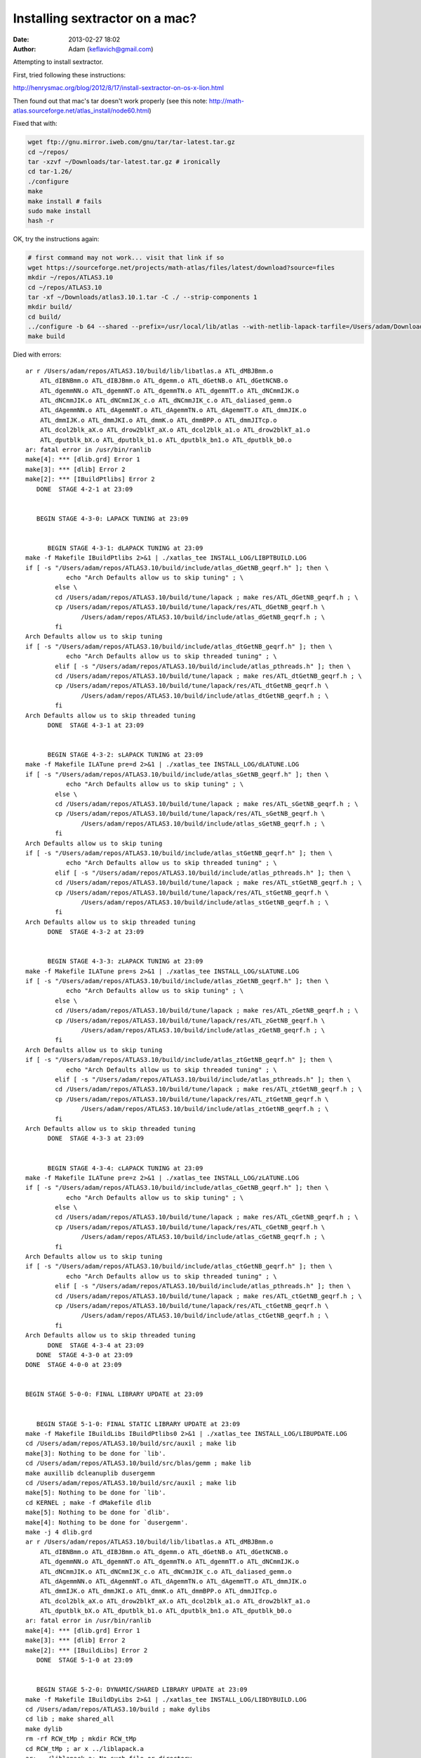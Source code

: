 Installing sextractor on a mac?
####################################
:date: 2013-02-27 18:02
:author: Adam (keflavich@gmail.com)

Attempting to install sextractor.

First, tried following these instructions:

http://henrysmac.org/blog/2012/8/17/install-sextractor-on-os-x-lion.html


Then found out that mac's tar doesn't work properly (see this note: http://math-atlas.sourceforge.net/atlas_install/node60.html)


Fixed that with:

.. code-block:: bash

    wget ftp://gnu.mirror.iweb.com/gnu/tar/tar-latest.tar.gz
    cd ~/repos/
    tar -xzvf ~/Downloads/tar-latest.tar.gz # ironically
    cd tar-1.26/
    ./configure
    make
    make install # fails
    sudo make install
    hash -r


OK, try the instructions again:

.. code-block:: bash

    # first command may not work... visit that link if so
    wget https://sourceforge.net/projects/math-atlas/files/latest/download?source=files
    mkdir ~/repos/ATLAS3.10
    cd ~/repos/ATLAS3.10
    tar -xf ~/Downloads/atlas3.10.1.tar -C ./ --strip-components 1
    mkdir build/
    cd build/
    ../configure -b 64 --shared --prefix=/usr/local/lib/atlas --with-netlib-lapack-tarfile=/Users/adam/Downloads/lapack-3.4.2.tar 
    make build


Died with errors::

    ar r /Users/adam/repos/ATLAS3.10/build/lib/libatlas.a ATL_dMBJBmm.o
        ATL_dIBNBmm.o ATL_dIBJBmm.o ATL_dgemm.o ATL_dGetNB.o ATL_dGetNCNB.o
        ATL_dgemmNN.o ATL_dgemmNT.o ATL_dgemmTN.o ATL_dgemmTT.o ATL_dNCmmIJK.o
        ATL_dNCmmJIK.o ATL_dNCmmIJK_c.o ATL_dNCmmJIK_c.o ATL_daliased_gemm.o
        ATL_dAgemmNN.o ATL_dAgemmNT.o ATL_dAgemmTN.o ATL_dAgemmTT.o ATL_dmmJIK.o
        ATL_dmmIJK.o ATL_dmmJKI.o ATL_dmmK.o ATL_dmmBPP.o ATL_dmmJITcp.o
        ATL_dcol2blk_aX.o ATL_drow2blkT_aX.o ATL_dcol2blk_a1.o ATL_drow2blkT_a1.o
        ATL_dputblk_bX.o ATL_dputblk_b1.o ATL_dputblk_bn1.o ATL_dputblk_b0.o
    ar: fatal error in /usr/bin/ranlib
    make[4]: *** [dlib.grd] Error 1
    make[3]: *** [dlib] Error 2
    make[2]: *** [IBuildPtlibs] Error 2
       DONE  STAGE 4-2-1 at 23:09


       BEGIN STAGE 4-3-0: LAPACK TUNING at 23:09


          BEGIN STAGE 4-3-1: dLAPACK TUNING at 23:09
    make -f Makefile IBuildPtlibs 2>&1 | ./xatlas_tee INSTALL_LOG/LIBPTBUILD.LOG
    if [ -s "/Users/adam/repos/ATLAS3.10/build/include/atlas_dGetNB_geqrf.h" ]; then \
               echo "Arch Defaults allow us to skip tuning" ; \
            else \
            cd /Users/adam/repos/ATLAS3.10/build/tune/lapack ; make res/ATL_dGetNB_geqrf.h ; \
            cp /Users/adam/repos/ATLAS3.10/build/tune/lapack/res/ATL_dGetNB_geqrf.h \
                   /Users/adam/repos/ATLAS3.10/build/include/atlas_dGetNB_geqrf.h ; \
            fi
    Arch Defaults allow us to skip tuning
    if [ -s "/Users/adam/repos/ATLAS3.10/build/include/atlas_dtGetNB_geqrf.h" ]; then \
               echo "Arch Defaults allow us to skip threaded tuning" ; \
            elif [ -s "/Users/adam/repos/ATLAS3.10/build/include/atlas_pthreads.h" ]; then \
            cd /Users/adam/repos/ATLAS3.10/build/tune/lapack ; make res/ATL_dtGetNB_geqrf.h ; \
            cp /Users/adam/repos/ATLAS3.10/build/tune/lapack/res/ATL_dtGetNB_geqrf.h \
                   /Users/adam/repos/ATLAS3.10/build/include/atlas_dtGetNB_geqrf.h ; \
            fi
    Arch Defaults allow us to skip threaded tuning
          DONE  STAGE 4-3-1 at 23:09


          BEGIN STAGE 4-3-2: sLAPACK TUNING at 23:09
    make -f Makefile ILATune pre=d 2>&1 | ./xatlas_tee INSTALL_LOG/dLATUNE.LOG
    if [ -s "/Users/adam/repos/ATLAS3.10/build/include/atlas_sGetNB_geqrf.h" ]; then \
               echo "Arch Defaults allow us to skip tuning" ; \
            else \
            cd /Users/adam/repos/ATLAS3.10/build/tune/lapack ; make res/ATL_sGetNB_geqrf.h ; \
            cp /Users/adam/repos/ATLAS3.10/build/tune/lapack/res/ATL_sGetNB_geqrf.h \
                   /Users/adam/repos/ATLAS3.10/build/include/atlas_sGetNB_geqrf.h ; \
            fi
    Arch Defaults allow us to skip tuning
    if [ -s "/Users/adam/repos/ATLAS3.10/build/include/atlas_stGetNB_geqrf.h" ]; then \
               echo "Arch Defaults allow us to skip threaded tuning" ; \
            elif [ -s "/Users/adam/repos/ATLAS3.10/build/include/atlas_pthreads.h" ]; then \
            cd /Users/adam/repos/ATLAS3.10/build/tune/lapack ; make res/ATL_stGetNB_geqrf.h ; \
            cp /Users/adam/repos/ATLAS3.10/build/tune/lapack/res/ATL_stGetNB_geqrf.h \
                   /Users/adam/repos/ATLAS3.10/build/include/atlas_stGetNB_geqrf.h ; \
            fi
    Arch Defaults allow us to skip threaded tuning
          DONE  STAGE 4-3-2 at 23:09


          BEGIN STAGE 4-3-3: zLAPACK TUNING at 23:09
    make -f Makefile ILATune pre=s 2>&1 | ./xatlas_tee INSTALL_LOG/sLATUNE.LOG
    if [ -s "/Users/adam/repos/ATLAS3.10/build/include/atlas_zGetNB_geqrf.h" ]; then \
               echo "Arch Defaults allow us to skip tuning" ; \
            else \
            cd /Users/adam/repos/ATLAS3.10/build/tune/lapack ; make res/ATL_zGetNB_geqrf.h ; \
            cp /Users/adam/repos/ATLAS3.10/build/tune/lapack/res/ATL_zGetNB_geqrf.h \
                   /Users/adam/repos/ATLAS3.10/build/include/atlas_zGetNB_geqrf.h ; \
            fi
    Arch Defaults allow us to skip tuning
    if [ -s "/Users/adam/repos/ATLAS3.10/build/include/atlas_ztGetNB_geqrf.h" ]; then \
               echo "Arch Defaults allow us to skip threaded tuning" ; \
            elif [ -s "/Users/adam/repos/ATLAS3.10/build/include/atlas_pthreads.h" ]; then \
            cd /Users/adam/repos/ATLAS3.10/build/tune/lapack ; make res/ATL_ztGetNB_geqrf.h ; \
            cp /Users/adam/repos/ATLAS3.10/build/tune/lapack/res/ATL_ztGetNB_geqrf.h \
                   /Users/adam/repos/ATLAS3.10/build/include/atlas_ztGetNB_geqrf.h ; \
            fi
    Arch Defaults allow us to skip threaded tuning
          DONE  STAGE 4-3-3 at 23:09


          BEGIN STAGE 4-3-4: cLAPACK TUNING at 23:09
    make -f Makefile ILATune pre=z 2>&1 | ./xatlas_tee INSTALL_LOG/zLATUNE.LOG
    if [ -s "/Users/adam/repos/ATLAS3.10/build/include/atlas_cGetNB_geqrf.h" ]; then \
               echo "Arch Defaults allow us to skip tuning" ; \
            else \
            cd /Users/adam/repos/ATLAS3.10/build/tune/lapack ; make res/ATL_cGetNB_geqrf.h ; \
            cp /Users/adam/repos/ATLAS3.10/build/tune/lapack/res/ATL_cGetNB_geqrf.h \
                   /Users/adam/repos/ATLAS3.10/build/include/atlas_cGetNB_geqrf.h ; \
            fi
    Arch Defaults allow us to skip tuning
    if [ -s "/Users/adam/repos/ATLAS3.10/build/include/atlas_ctGetNB_geqrf.h" ]; then \
               echo "Arch Defaults allow us to skip threaded tuning" ; \
            elif [ -s "/Users/adam/repos/ATLAS3.10/build/include/atlas_pthreads.h" ]; then \
            cd /Users/adam/repos/ATLAS3.10/build/tune/lapack ; make res/ATL_ctGetNB_geqrf.h ; \
            cp /Users/adam/repos/ATLAS3.10/build/tune/lapack/res/ATL_ctGetNB_geqrf.h \
                   /Users/adam/repos/ATLAS3.10/build/include/atlas_ctGetNB_geqrf.h ; \
            fi
    Arch Defaults allow us to skip threaded tuning
          DONE  STAGE 4-3-4 at 23:09
       DONE  STAGE 4-3-0 at 23:09
    DONE  STAGE 4-0-0 at 23:09


    BEGIN STAGE 5-0-0: FINAL LIBRARY UPDATE at 23:09


       BEGIN STAGE 5-1-0: FINAL STATIC LIBRARY UPDATE at 23:09
    make -f Makefile IBuildLibs IBuildPtlibs0 2>&1 | ./xatlas_tee INSTALL_LOG/LIBUPDATE.LOG
    cd /Users/adam/repos/ATLAS3.10/build/src/auxil ; make lib
    make[3]: Nothing to be done for `lib'.
    cd /Users/adam/repos/ATLAS3.10/build/src/blas/gemm ; make lib
    make auxillib dcleanuplib dusergemm
    cd /Users/adam/repos/ATLAS3.10/build/src/auxil ; make lib
    make[5]: Nothing to be done for `lib'.
    cd KERNEL ; make -f dMakefile dlib
    make[5]: Nothing to be done for `dlib'.
    make[4]: Nothing to be done for `dusergemm'.
    make -j 4 dlib.grd
    ar r /Users/adam/repos/ATLAS3.10/build/lib/libatlas.a ATL_dMBJBmm.o
        ATL_dIBNBmm.o ATL_dIBJBmm.o ATL_dgemm.o ATL_dGetNB.o ATL_dGetNCNB.o
        ATL_dgemmNN.o ATL_dgemmNT.o ATL_dgemmTN.o ATL_dgemmTT.o ATL_dNCmmIJK.o
        ATL_dNCmmJIK.o ATL_dNCmmIJK_c.o ATL_dNCmmJIK_c.o ATL_daliased_gemm.o
        ATL_dAgemmNN.o ATL_dAgemmNT.o ATL_dAgemmTN.o ATL_dAgemmTT.o ATL_dmmJIK.o
        ATL_dmmIJK.o ATL_dmmJKI.o ATL_dmmK.o ATL_dmmBPP.o ATL_dmmJITcp.o
        ATL_dcol2blk_aX.o ATL_drow2blkT_aX.o ATL_dcol2blk_a1.o ATL_drow2blkT_a1.o
        ATL_dputblk_bX.o ATL_dputblk_b1.o ATL_dputblk_bn1.o ATL_dputblk_b0.o
    ar: fatal error in /usr/bin/ranlib
    make[4]: *** [dlib.grd] Error 1
    make[3]: *** [dlib] Error 2
    make[2]: *** [IBuildLibs] Error 2
       DONE  STAGE 5-1-0 at 23:09


       BEGIN STAGE 5-2-0: DYNAMIC/SHARED LIBRARY UPDATE at 23:09
    make -f Makefile IBuildDyLibs 2>&1 | ./xatlas_tee INSTALL_LOG/LIBDYBUILD.LOG
    cd /Users/adam/repos/ATLAS3.10/build ; make dylibs
    cd lib ; make shared_all
    make dylib
    rm -rf RCW_tMp ; mkdir RCW_tMp
    cd RCW_tMp ; ar x ../liblapack.a 
    ar: ../liblapack.a: No such file or directory
    make[5]: *** [dylib] Error 1
    make[4]: *** [shared_all] Error 2
    make[3]: *** [dylibs] Error 2
    make[2]: *** [IBuildDyLibs] Error 2
       DONE  STAGE 5-2-0 at 23:09




    ATLAS install complete.  Examine 
    ATLAS/bin/<arch>/INSTALL_LOG/SUMMARY.LOG for details.
    make clean
    rm -rf *.dSYM
    rm -f *.o x* config?.out *core*



    make check 

    Died with errors:

    ar r /Users/adam/repos/ATLAS3.10/build/lib/libatlas.a ATL_sMBJBmm.o
        ATL_sIBNBmm.o ATL_sIBJBmm.o ATL_sgemm.o ATL_sGetNB.o ATL_sGetNCNB.o
        ATL_sgemmNN.o ATL_sgemmNT.o ATL_sgemmTN.o ATL_sgemmTT.o ATL_sNCmmIJK.o
        ATL_sNCmmJIK.o ATL_sNCmmIJK_c.o ATL_sNCmmJIK_c.o ATL_saliased_gemm.o
        ATL_sAgemmNN.o ATL_sAgemmNT.o ATL_sAgemmTN.o ATL_sAgemmTT.o ATL_smmJIK.o
        ATL_smmIJK.o ATL_smmJKI.o ATL_smmK.o ATL_smmBPP.o ATL_smmJITcp.o
        ATL_scol2blk_aX.o ATL_srow2blkT_aX.o ATL_scol2blk_a1.o ATL_srow2blkT_a1.o
        ATL_sputblk_bX.o ATL_sputblk_b1.o ATL_sputblk_bn1.o ATL_sputblk_b0.o
    ranlib /Users/adam/repos/ATLAS3.10/build/lib/libatlas.a
    touch slib.grd
    cd /Users/adam/repos/ATLAS3.10/build/src/blas/level3 ; make slib
    ( cd kernel; make slib )
    make -j 4 slib.grd
    make[6]: `slib.grd' is up to date.
    make sl3ref
    cd /Users/adam/repos/ATLAS3.10/build/src/blas/reference/level3 ; make slib
    make[7]: Nothing to be done for `slib'.
    ( cd rblas;  make slib )
    make[5]: Nothing to be done for `slib'.
    cd ../pklevel3 ; make slib
    cd gpmm ; make slib
    make -j 4 slib.grd
    make[7]: `slib.grd' is up to date.
    cd sprk ; make slib
    make -j 4 slib.grd
    make[7]: `slib.grd' is up to date.
    make -j 4 sblas3.grd
    ar r /Users/adam/repos/ATLAS3.10/build/lib/libatlas.a ATL_ssymm.o ATL_ssyr2k.o ATL_ssyrk.o ATL_strmm.o ATL_strsm.o
    ar: fatal error in /usr/bin/ranlib
    make[5]: *** [sblas3.grd] Error 1
    make[4]: *** [sblas3] Error 2
    make[3]: *** [sl3lib] Error 2
    make[2]: *** [sanity_test] Error 2
    make[1]: *** [sanity_test] Error 2
    make: *** [test] Error 2



Gave up after discovering this is an unsolved (and probably intrinsically unsolveable) problem:
http://fink.9193.n7.nabble.com/Atlas-STAGE-2-3-2-CacheEdge-DETECTION-error-td26004.html



maybe try this:
http://okomestudio.net/biboroku/?p=824

nope, same thing


Tried switching from gcc-4.6 to gcc-4.2 (the latter should have been the default anyway).
Even when I renamed gcc-4.6 to dontuse_gcc-4.6, specified CC=/usr/bin/gcc, still found gcc-4.6! 

So I moved /usr/local/bin/gcc-4.6 to /usr/local/bin/dontuse/.gcc-4.6
Ridiculous.


Then tried what the site actually said, and used the hpc binaries::

    wget http://prdownloads.sourceforge.net/hpc/gfortran-lion.tar.gz?download
    wget http://prdownloads.sourceforge.net/hpc/gcc-lion.tar.gz?download
    mkdir ~/repos/hpc
    tar -xzf ~/Downloads/gcc-lion.tar.gz -C ~/repos/hpc/ --strip-components 2
    tar -xzf ~/Downloads/gfortran-lion.tar.gz -C ~/repos/hpc/ --strip-components 2

    CC=/Users/adam/repos/hpc/bin/gcc PATH=/Users/adam/repos/hpc/bin:$PATH
        ../configure -b 64 --shared --prefix=/usr/local/lib/atlas
        --with-netlib-lapack-tarfile=/Users/adam/Downloads/lapack-3.4.2.tar 


    ar r /Users/adam/repos/ATLAS3.10/build/lib/libatlas.a ATL_dMBJBmm.o
        ATL_dIBNBmm.o ATL_dIBJBmm.o ATL_dgemm.o ATL_dGetNB.o ATL_dGetNCNB.o
        ATL_dgemmNN.o ATL_dgemmNT.o ATL_dgemmTN.o ATL_dgemmTT.o ATL_dNCmmIJK.o
        ATL_dNCmmJIK.o ATL_dNCmmIJK_c.o ATL_dNCmmJIK_c.o ATL_daliased_gemm.o
        ATL_dAgemmNN.o ATL_dAgemmNT.o ATL_dAgemmTN.o ATL_dAgemmTT.o ATL_dmmJIK.o
        ATL_dmmIJK.o ATL_dmmJKI.o ATL_dmmK.o ATL_dmmBPP.o ATL_dmmJITcp.o
        ATL_dcol2blk_aX.o ATL_drow2blkT_aX.o ATL_dcol2blk_a1.o ATL_drow2blkT_a1.o
        ATL_dputblk_bX.o ATL_dputblk_b1.o ATL_dputblk_bn1.o ATL_dputblk_b0.o
    ar: fatal error in /usr/bin/ranlib
    make[4]: *** [dlib.grd] Error 1
    make[3]: *** [dlib] Error 2
    make[2]: *** [IBuildPtlibs] Error 2
       DONE  STAGE 4-2-1 at 18:09


       BEGIN STAGE 4-3-0: LAPACK TUNING at 18:09


          BEGIN STAGE 4-3-1: dLAPACK TUNING at 18:09
    make -f Makefile IBuildPtlibs 2>&1 | ./xatlas_tee INSTALL_LOG/LIBPTBUILD.LOG
    if [ -s "/Users/adam/repos/ATLAS3.10/build/include/atlas_dGetNB_geqrf.h" ]; then \
               echo "Arch Defaults allow us to skip tuning" ; \
            else \
            cd /Users/adam/repos/ATLAS3.10/build/tune/lapack ; make res/ATL_dGetNB_geqrf.h ; \
            cp /Users/adam/repos/ATLAS3.10/build/tune/lapack/res/ATL_dGetNB_geqrf.h \
                   /Users/adam/repos/ATLAS3.10/build/include/atlas_dGetNB_geqrf.h ; \
            fi
    Arch Defaults allow us to skip tuning
    if [ -s "/Users/adam/repos/ATLAS3.10/build/include/atlas_dtGetNB_geqrf.h" ]; then \
               echo "Arch Defaults allow us to skip threaded tuning" ; \
            elif [ -s "/Users/adam/repos/ATLAS3.10/build/include/atlas_pthreads.h" ]; then \
            cd /Users/adam/repos/ATLAS3.10/build/tune/lapack ; make res/ATL_dtGetNB_geqrf.h ; \
            cp /Users/adam/repos/ATLAS3.10/build/tune/lapack/res/ATL_dtGetNB_geqrf.h \
                   /Users/adam/repos/ATLAS3.10/build/include/atlas_dtGetNB_geqrf.h ; \
            fi
    Arch Defaults allow us to skip threaded tuning
          DONE  STAGE 4-3-1 at 18:09


          BEGIN STAGE 4-3-2: sLAPACK TUNING at 18:09
    make -f Makefile ILATune pre=d 2>&1 | ./xatlas_tee INSTALL_LOG/dLATUNE.LOG
    if [ -s "/Users/adam/repos/ATLAS3.10/build/include/atlas_sGetNB_geqrf.h" ]; then \
               echo "Arch Defaults allow us to skip tuning" ; \
            else \
            cd /Users/adam/repos/ATLAS3.10/build/tune/lapack ; make res/ATL_sGetNB_geqrf.h ; \
            cp /Users/adam/repos/ATLAS3.10/build/tune/lapack/res/ATL_sGetNB_geqrf.h \
                   /Users/adam/repos/ATLAS3.10/build/include/atlas_sGetNB_geqrf.h ; \
            fi
    Arch Defaults allow us to skip tuning
    if [ -s "/Users/adam/repos/ATLAS3.10/build/include/atlas_stGetNB_geqrf.h" ]; then \
               echo "Arch Defaults allow us to skip threaded tuning" ; \
            elif [ -s "/Users/adam/repos/ATLAS3.10/build/include/atlas_pthreads.h" ]; then \
            cd /Users/adam/repos/ATLAS3.10/build/tune/lapack ; make res/ATL_stGetNB_geqrf.h ; \
            cp /Users/adam/repos/ATLAS3.10/build/tune/lapack/res/ATL_stGetNB_geqrf.h \
                   /Users/adam/repos/ATLAS3.10/build/include/atlas_stGetNB_geqrf.h ; \
            fi
    Arch Defaults allow us to skip threaded tuning
          DONE  STAGE 4-3-2 at 18:09


          BEGIN STAGE 4-3-3: zLAPACK TUNING at 18:09
    make -f Makefile ILATune pre=s 2>&1 | ./xatlas_tee INSTALL_LOG/sLATUNE.LOG
    if [ -s "/Users/adam/repos/ATLAS3.10/build/include/atlas_zGetNB_geqrf.h" ]; then \
               echo "Arch Defaults allow us to skip tuning" ; \
            else \
            cd /Users/adam/repos/ATLAS3.10/build/tune/lapack ; make res/ATL_zGetNB_geqrf.h ; \
            cp /Users/adam/repos/ATLAS3.10/build/tune/lapack/res/ATL_zGetNB_geqrf.h \
                   /Users/adam/repos/ATLAS3.10/build/include/atlas_zGetNB_geqrf.h ; \
            fi
    Arch Defaults allow us to skip tuning
    if [ -s "/Users/adam/repos/ATLAS3.10/build/include/atlas_ztGetNB_geqrf.h" ]; then \
               echo "Arch Defaults allow us to skip threaded tuning" ; \
            elif [ -s "/Users/adam/repos/ATLAS3.10/build/include/atlas_pthreads.h" ]; then \
            cd /Users/adam/repos/ATLAS3.10/build/tune/lapack ; make res/ATL_ztGetNB_geqrf.h ; \
            cp /Users/adam/repos/ATLAS3.10/build/tune/lapack/res/ATL_ztGetNB_geqrf.h \
                   /Users/adam/repos/ATLAS3.10/build/include/atlas_ztGetNB_geqrf.h ; \
            fi
    Arch Defaults allow us to skip threaded tuning
          DONE  STAGE 4-3-3 at 18:09


          BEGIN STAGE 4-3-4: cLAPACK TUNING at 18:09
    make -f Makefile ILATune pre=z 2>&1 | ./xatlas_tee INSTALL_LOG/zLATUNE.LOG
    if [ -s "/Users/adam/repos/ATLAS3.10/build/include/atlas_cGetNB_geqrf.h" ]; then \
               echo "Arch Defaults allow us to skip tuning" ; \
            else \
            cd /Users/adam/repos/ATLAS3.10/build/tune/lapack ; make res/ATL_cGetNB_geqrf.h ; \
            cp /Users/adam/repos/ATLAS3.10/build/tune/lapack/res/ATL_cGetNB_geqrf.h \
                   /Users/adam/repos/ATLAS3.10/build/include/atlas_cGetNB_geqrf.h ; \
            fi
    Arch Defaults allow us to skip tuning
    if [ -s "/Users/adam/repos/ATLAS3.10/build/include/atlas_ctGetNB_geqrf.h" ]; then \
               echo "Arch Defaults allow us to skip threaded tuning" ; \
            elif [ -s "/Users/adam/repos/ATLAS3.10/build/include/atlas_pthreads.h" ]; then \
            cd /Users/adam/repos/ATLAS3.10/build/tune/lapack ; make res/ATL_ctGetNB_geqrf.h ; \
            cp /Users/adam/repos/ATLAS3.10/build/tune/lapack/res/ATL_ctGetNB_geqrf.h \
                   /Users/adam/repos/ATLAS3.10/build/include/atlas_ctGetNB_geqrf.h ; \
            fi
    Arch Defaults allow us to skip threaded tuning
          DONE  STAGE 4-3-4 at 18:09
       DONE  STAGE 4-3-0 at 18:09
    DONE  STAGE 4-0-0 at 18:09


    BEGIN STAGE 5-0-0: FINAL LIBRARY UPDATE at 18:09


       BEGIN STAGE 5-1-0: FINAL STATIC LIBRARY UPDATE at 18:09
    make -f Makefile IBuildLibs IBuildPtlibs0 2>&1 | ./xatlas_tee INSTALL_LOG/LIBUPDATE.LOG
    cd /Users/adam/repos/ATLAS3.10/build/src/auxil ; make lib
    make[3]: Nothing to be done for `lib'.
    cd /Users/adam/repos/ATLAS3.10/build/src/blas/gemm ; make lib
    make auxillib dcleanuplib dusergemm
    cd /Users/adam/repos/ATLAS3.10/build/src/auxil ; make lib
    make[5]: Nothing to be done for `lib'.
    cd KERNEL ; make -f dMakefile dlib
    make[5]: Nothing to be done for `dlib'.
    make[4]: Nothing to be done for `dusergemm'.
    make -j 4 dlib.grd
    ar r /Users/adam/repos/ATLAS3.10/build/lib/libatlas.a ATL_dMBJBmm.o
        ATL_dIBNBmm.o ATL_dIBJBmm.o ATL_dgemm.o ATL_dGetNB.o ATL_dGetNCNB.o
        ATL_dgemmNN.o ATL_dgemmNT.o ATL_dgemmTN.o ATL_dgemmTT.o ATL_dNCmmIJK.o
        ATL_dNCmmJIK.o ATL_dNCmmIJK_c.o ATL_dNCmmJIK_c.o ATL_daliased_gemm.o
        ATL_dAgemmNN.o ATL_dAgemmNT.o ATL_dAgemmTN.o ATL_dAgemmTT.o ATL_dmmJIK.o
        ATL_dmmIJK.o ATL_dmmJKI.o ATL_dmmK.o ATL_dmmBPP.o ATL_dmmJITcp.o
        ATL_dcol2blk_aX.o ATL_drow2blkT_aX.o ATL_dcol2blk_a1.o ATL_drow2blkT_a1.o
        ATL_dputblk_bX.o ATL_dputblk_b1.o ATL_dputblk_bn1.o ATL_dputblk_b0.o
    ar: fatal error in /usr/bin/ranlib
    make[4]: *** [dlib.grd] Error 1
    make[3]: *** [dlib] Error 2
    make[2]: *** [IBuildLibs] Error 2
       DONE  STAGE 5-1-0 at 18:09


       BEGIN STAGE 5-2-0: DYNAMIC/SHARED LIBRARY UPDATE at 18:09
    make -f Makefile IBuildDyLibs 2>&1 | ./xatlas_tee INSTALL_LOG/LIBDYBUILD.LOG
    cd /Users/adam/repos/ATLAS3.10/build ; make dylibs
    cd lib ; make shared_all
    make dylib
    rm -rf RCW_tMp ; mkdir RCW_tMp
    cd RCW_tMp ; ar x ../liblapack.a 
    ar: ../liblapack.a: No such file or directory
    make[5]: *** [dylib] Error 1
    make[4]: *** [shared_all] Error 2
    make[3]: *** [dylibs] Error 2
    make[2]: *** [IBuildDyLibs] Error 2
       DONE  STAGE 5-2-0 at 18:09




    ATLAS install complete.  Examine 
    ATLAS/bin/<arch>/INSTALL_LOG/SUMMARY.LOG for details.
    make clean
    rm -rf *.dSYM
    rm -f *.o x* config?.out *core*


This is the next step, if I ever get there::

    wget http://www.astromatic.net/download/sextractor/sextractor-2.8.6.tar.gz
    tar -xzvf ~/Downloads/sextractor-2.8.6.tar.gz 
